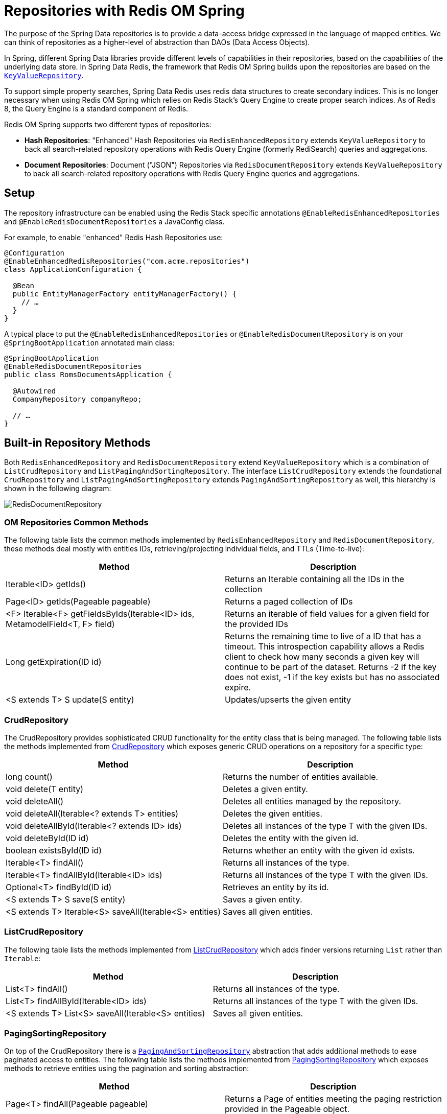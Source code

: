 [[redis.repositories]]
= Repositories with Redis OM Spring

The purpose of the Spring Data repositories is to provide a data-access bridge expressed in the language of
mapped entities. We can think of repositories as a higher-level of abstraction than DAOs (Data Access Objects).

In Spring, different Spring Data libraries provide different levels of capabilities in their repositories,
based on the capabilities of the underlying data store. In Spring Data Redis, the framework that Redis OM
Spring builds upon the repositories are based on the https://docs.spring.io/spring-data/keyvalue/docs/current/api/org/springframework/data/keyvalue/repository/KeyValueRepository.html[`KeyValueRepository`].

To support simple property searches, Spring Data Redis uses redis data structures to create secondary indices. This is
no longer necessary when using Redis OM Spring which relies on Redis Stack's Query Engine to create proper search indices. As of Redis 8, the Query Engine is a standard component of Redis.

Redis OM Spring supports two different types of repositories:

* **Hash Repositories**: "Enhanced" Hash Repositories via `RedisEnhancedRepository` extends `KeyValueRepository` to back all search-related
repository operations with Redis Query Engine (formerly RediSearch) queries and aggregations.

* **Document Repositories**: Document ("JSON") Repositories via `RedisDocumentRepository` extends  `KeyValueRepository` to back all search-related
repository operations with Redis Query Engine queries and aggregations.

== Setup

The repository infrastructure can be enabled using the Redis Stack specific annotations `@EnableRedisEnhancedRepositories`
and `@EnableRedisDocumentRepositories` a JavaConfig class.

For example, to enable "enhanced" Redis Hash Repositories use:

====
[source, java]
----
@Configuration
@EnableEnhancedRedisRepositories("com.acme.repositories")
class ApplicationConfiguration {

  @Bean
  public EntityManagerFactory entityManagerFactory() {
    // …
  }
}
----

A typical place to put the `@EnableRedisEnhancedRepositories` or `@EnableRedisDocumentRepository` is on your
`@SpringBootApplication` annotated main class:

====
[source, java]
----
@SpringBootApplication
@EnableRedisDocumentRepositories
public class RomsDocumentsApplication {

  @Autowired
  CompanyRepository companyRepo;

  // …
}
----

== Built-in Repository Methods

Both `RedisEnhancedRepository` and `RedisDocumentRepository` extend `KeyValueRepository` which is a combination of `ListCrudRepository` and `ListPagingAndSortingRepository`. The interface `ListCrudRepository` extends the foundational
`CrudRepository` and `ListPagingAndSortingRepository` extends `PagingAndSortingRepository` as well, this hierarchy is shown in the following diagram:

image::RedisDocumentRepository.png[]

=== OM Repositories Common Methods

The following table lists the common methods implemented by `RedisEnhancedRepository` and `RedisDocumentRepository`, these methods deal mostly with entities IDs, retrieving/projecting individual fields, and TTLs (Time-to-live):

|===
|Method |Description

|Iterable<ID> getIds()
|Returns an Iterable containing all the IDs in the collection

|Page<ID> getIds(Pageable pageable)
|Returns a paged collection of IDs

|<F> Iterable<F> getFieldsByIds(Iterable<ID> ids, MetamodelField<T, F> field)
|Returns an iterable of field values for a given field for the provided IDs

|Long getExpiration(ID id)
|Returns the remaining time to live of a ID that has a timeout. This introspection capability allows a Redis client to check how many seconds a given key will continue to be part of the dataset. Returns -2 if the key does not exist, -1 if the key exists but has no associated expire.

|<S extends T> S update(S entity)
|Updates/upserts the given entity

|===

=== CrudRepository

The CrudRepository provides sophisticated CRUD functionality for the entity class that is being managed.
The following table lists the methods implemented from https://docs.spring.io/spring-data/commons/docs/current/api/org/springframework/data/repository/CrudRepository.html[CrudRepository] which exposes generic CRUD operations on a repository for a specific type:

|===
|Method |Description

|long count()
|Returns the number of entities available.

|void delete(T entity)
|Deletes a given entity.

|void deleteAll()
|Deletes all entities managed by the repository.

|void deleteAll(Iterable<? extends T> entities)
|Deletes the given entities.

|void deleteAllById(Iterable<? extends ID> ids)
|Deletes all instances of the type T with the given IDs.

|void deleteById(ID id)
|Deletes the entity with the given id.

|boolean existsById(ID id)
|Returns whether an entity with the given id exists.

|Iterable<T> findAll()
|Returns all instances of the type.

|Iterable<T> findAllById(Iterable<ID> ids)
|Returns all instances of the type T with the given IDs.

|Optional<T> findById(ID id)
|Retrieves an entity by its id.

|<S extends T> S save(S entity)
|Saves a given entity.

|<S extends T> Iterable<S> saveAll(Iterable<S> entities)
|Saves all given entities.
|===

=== ListCrudRepository

The following table lists the methods implemented from https://docs.spring.io/spring-data/commons/docs/current/api/org/springframework/data/repository/ListCrudRepository.html[ListCrudRepository] which adds finder versions returning `List` rather than `Iterable`:

|===
|Method |Description

|List<T> findAll()
|Returns all instances of the type.

|List<T> findAllById(Iterable<ID> ids)
|Returns all instances of the type T with the given IDs.

|<S extends T> List<S> saveAll(Iterable<S> entities)
|Saves all given entities.
|===

=== PagingSortingRepository

On top of the CrudRepository there is a https://docs.spring.io/spring-data/commons/docs/current/api/org/springframework/data/repository/PagingAndSortingRepository.html[`PagingAndSortingRepository`] abstraction that adds additional methods to ease paginated access to entities. The following table lists the methods implemented from https://docs.spring.io/spring-data/commons/docs/current/api/org/springframework/data/repository/PagingAndSortingRepository.html[PagingSortingRepository] which exposes methods to retrieve entities using the pagination and sorting abstraction:

|===
|Method |Description

|Page<T> findAll(Pageable pageable)
|Returns a Page of entities meeting the paging restriction provided in the Pageable object.

|Iterable<T> findAll(Sort sort)
|Returns all entities sorted by the given options.
|===

=== ListPagingAndSortingRepository

The following table lists the methods implemented from https://docs.spring.io/spring-data/commons/docs/current/api/org/springframework/data/repository/ListPagingAndSortingRepository.html[ListPagingAndSortingRepository] which adds finder versions returning `List` rather than `Iterable`:

|===
|Method |Description

|List<T> findAll(Sort sort)
|Returns all entities sorted by the given options.
|===

== Query Methods

Standard CRUD functionality repositories usually have queries on the underlying datastore. With Spring Data, declaring those queries becomes a four-step process:


